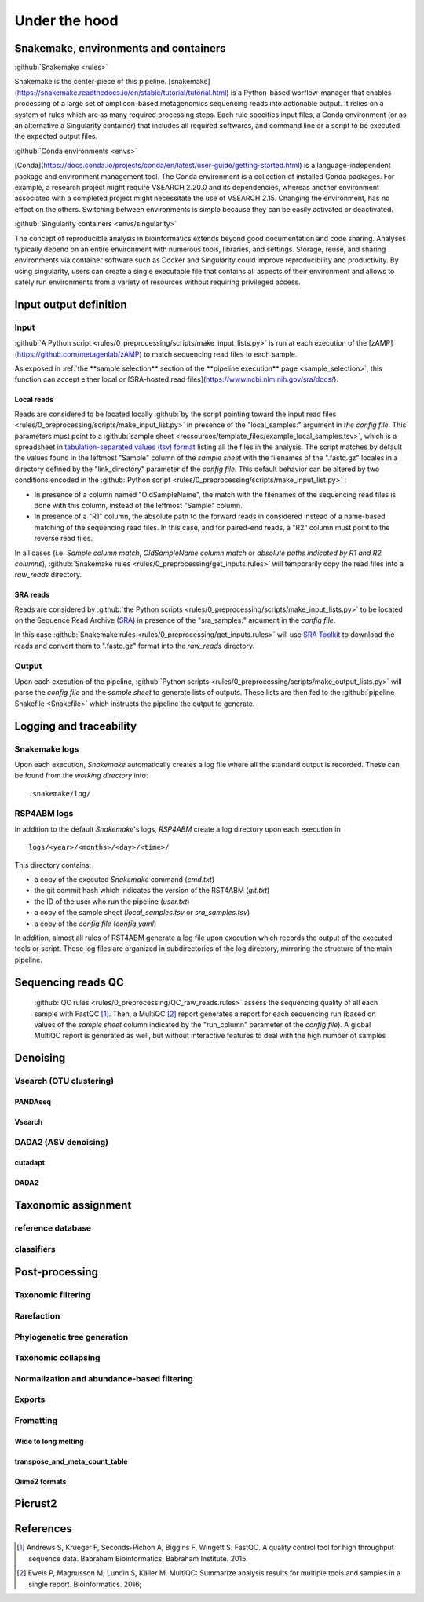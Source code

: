 
.. _under_the_hood:
########################################################################
Under the hood
########################################################################

************************************************************************
Snakemake, environments and containers
************************************************************************

:github:`Snakemake <rules>` 

Snakemake is the center-piece of this pipeline. [snakemake](https://snakemake.readthedocs.io/en/stable/tutorial/tutorial.html) is a Python-based worflow-manager that enables processing of a large set of amplicon-based metagenomics sequencing reads into actionable output. It relies on a system of rules which are as many required processing steps. Each rule specifies input files, a Conda environment (or as an alternative a Singularity container) that includes all required softwares, and command line or a script to be executed the expected output files.



:github:`Conda environments <envs>` 

[Conda](https://docs.conda.io/projects/conda/en/latest/user-guide/getting-started.html) is a language-independent package and environment management tool. The Conda environment is a collection of installed Conda packages. For example, a research project might require VSEARCH 2.20.0 and its dependencies, whereas another environment associated with a completed project might necessitate the use of VSEARCH 2.15. Changing the environment, has no effect on the others.
Switching between environments is simple because they can be easily activated or deactivated. 


:github:`Singularity containers <envs/singularity>` 

The concept of reproducible analysis in bioinformatics extends beyond good documentation and code sharing. Analyses typically depend on an entire environment with numerous tools, libraries, and settings. Storage, reuse, and sharing environments via container software such as Docker and Singularity could improve reproducibility and productivity. By using singularity, users can create a single executable file that contains all aspects of their environment and allows to safely run environments from a variety of resources without requiring privileged access. 


************************************************************************
**Input output definition**
************************************************************************

**Input**
=======================================================================

:github:`A Python script <rules/0_preprocessing/scripts/make_input_lists.py>` is run at each execution of the [zAMP](https://github.com/metagenlab/zAMP) to match sequencing read files to each sample. 

As exposed in :ref:`the **sample selection** section of the **pipeline execution** page <sample_selection>`, this function can accept either local or [SRA-hosted read files](https://www.ncbi.nlm.nih.gov/sra/docs/). 

Local reads
-----------------------------------------------------------------------

Reads are considered to be located locally :github:`by the script pointing toward the input read files <rules/0_preprocessing/scripts/make_input_list.py>` in presence of the "local_samples:" argument in *the config file*. This parameters must point to a :github:`sample sheet <ressources/template_files/example_local_samples.tsv>`, which is a spreadsheet in `tabulation-separated values (tsv) format <https://en.wikipedia.org/wiki/Tab-separated_values>`_ listing all the files in the analysis. The script matches by default the values found in the leftmost "Sample" column of the *sample sheet* with the filenames of the ".fastq.gz" locales in a directory defined by the "link_directory" parameter of the *config file*. This default behavior can be altered by two conditions encoded in the :github:`Python script <rules/0_preprocessing/scripts/make_input_list.py>` :

- In presence of a column named "OldSampleName", the match with the filenames of the sequencing read files is done with this column, instead of the leftmost "Sample" column. 
- In presence of a "R1" column, the absolute path to the forward reads in considered instead of a name-based matching of the sequencing read files. In this case, and for paired-end reads, a "R2" column must point to the reverse read files. 

In all cases (i.e. *Sample column match*, *OldSampleName column match* or *absolute paths indicated by R1 and R2 columns*), :github:`Snakemake rules <rules/0_preprocessing/get_inputs.rules>` will temporarily copy the read files into a *raw_reads* directory. 

SRA reads
-----------------------------------------------------------------------

Reads are considered by :github:`the Python scripts <rules/0_preprocessing/scripts/make_input_lists.py>` to be located on the Sequence Read Archive (`SRA <https://en.wikipedia.org/wiki/Sequence_Read_Archive>`_) in presence of the "sra_samples:" argument in the *config file*.

In this case :github:`Snakemake rules <rules/0_preprocessing/get_inputs.rules>` will use `SRA Toolkit <https://github.com/ncbi/sra-tools>`_ to download the reads and convert them to ".fastq.gz" format into the *raw_reads* directory.

Output
=======================================================================

Upon each execution of the pipeline, :github:`Python scripts <rules/0_preprocessing/scripts/make_output_lists.py>` will parse the *config file* and the *sample sheet* to generate lists of outputs. These lists are then fed to the :github:`pipeline Snakefile <Snakefile>` which instructs the pipeline the output to generate.


************************************************************************
Logging and traceability
************************************************************************

Snakemake logs
=======================================================================
Upon each execution, *Snakemake* automatically creates a log file where all the standard output is recorded. These can be found from the *working directory* into::

    .snakemake/log/

RSP4ABM logs
=======================================================================
In addition to the default *Snakemake*'s logs, *RSP4ABM* create a log directory upon each execution in ::

    logs/<year>/<months>/<day>/<time>/

This directory contains:

- a copy of the executed *Snakemake* command (*cmd.txt*)
- the git commit hash which indicates the version of the RST4ABM (*git.txt*)
- the ID of the user who run the pipeline (*user.txt*)
- a copy of the sample sheet (*local_samples.tsv* or *sra_samples.tsv*)
- a copy of the *config file* (*config.yaml*)

In addition, almost all rules of RST4ABM generate a log file upon execution which records the output of the executed tools or script. These log files are organized in subdirectories of the log directory, mirroring the structure of the main pipeline.  


************************************************************************
Sequencing reads QC
************************************************************************

 :github:`QC rules <rules/0_preprocessing/QC_raw_reads.rules>` assess the sequencing quality of all each sample with FastQC [1]_. Then, a MultiQC [2]_ report generates a report for each sequencing run (based on values of the *sample sheet* column indicated by the "run_column" parameter of the *config file*). A global MultiQC report is generated as well, but without interactive features to deal with the high number of samples  


************************************************************************
Denoising
************************************************************************



Vsearch (OTU clustering)
=======================================================================

PANDAseq
-----------------------------------------------------------------------

Vsearch
-----------------------------------------------------------------------



DADA2 (ASV denoising)
=======================================================================

cutadapt
-----------------------------------------------------------------------

DADA2
-----------------------------------------------------------------------



************************************************************************
Taxonomic assignment
************************************************************************

reference database
=======================================================================

classifiers
=======================================================================



************************************************************************
Post-processing
************************************************************************


Taxonomic filtering
=======================================================================


Rarefaction
=======================================================================


Phylogenetic tree generation
=======================================================================


Taxonomic collapsing
=======================================================================


Normalization and abundance-based filtering
=======================================================================


Exports
=======================================================================


Fromatting
=======================================================================

Wide to long melting
-----------------------------------------------------------------------

transpose_and_meta_count_table
-----------------------------------------------------------------------

Qiime2 formats
-----------------------------------------------------------------------


************************************************************************
Picrust2
************************************************************************




************************************************************************
References
************************************************************************
.. [1] Andrews S, Krueger F, Seconds-Pichon A, Biggins F, Wingett S. FastQC. A quality control tool for high throughput sequence data. Babraham Bioinformatics. Babraham Institute. 2015. 
.. [2] Ewels P, Magnusson M, Lundin S, Käller M. MultiQC: Summarize analysis results for multiple tools and samples in a single report. Bioinformatics. 2016; 





.. _`Snakemake`: https://github.com/metagenlab/microbiome16S_pipeline/tree/master/rules
.. _`Conda environments`: https://github.com/metagenlab/microbiome16S_pipeline/tree/master/envs
.. _`Singularity containers`: https://github.com/metagenlab/microbiome16S_pipeline/tree/master/envs/singularity
.. _`VSEARCH`: https://github.com/torognes/vsearch/releases 
